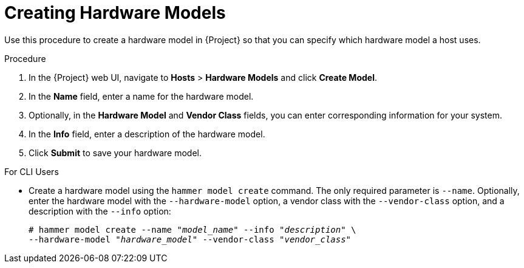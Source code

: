 [id="creating-hardware-models"]
= Creating Hardware Models

Use this procedure to create a hardware model in {Project} so that you can specify which hardware model a host uses.

.Procedure

. In the {Project} web UI, navigate to *Hosts* > *Hardware Models* and click *Create Model*.
. In the *Name* field, enter a name for the hardware model.
. Optionally, in the *Hardware Model* and *Vendor Class* fields, you can enter corresponding information for your system.
. In the *Info* field, enter a description of the hardware model.
. Click *Submit* to save your hardware model.

.For CLI Users

* Create a hardware model using the `hammer model create` command. The only required parameter is `--name`. Optionally, enter the hardware model with the `--hardware-model` option, a vendor class with the `--vendor-class` option, and a description with the `--info` option:
+
[options="nowrap" subs="+quotes"]
----
# hammer model create --name "_model_name_" --info "_description_" \
--hardware-model "_hardware_model_" --vendor-class "_vendor_class_"
----
